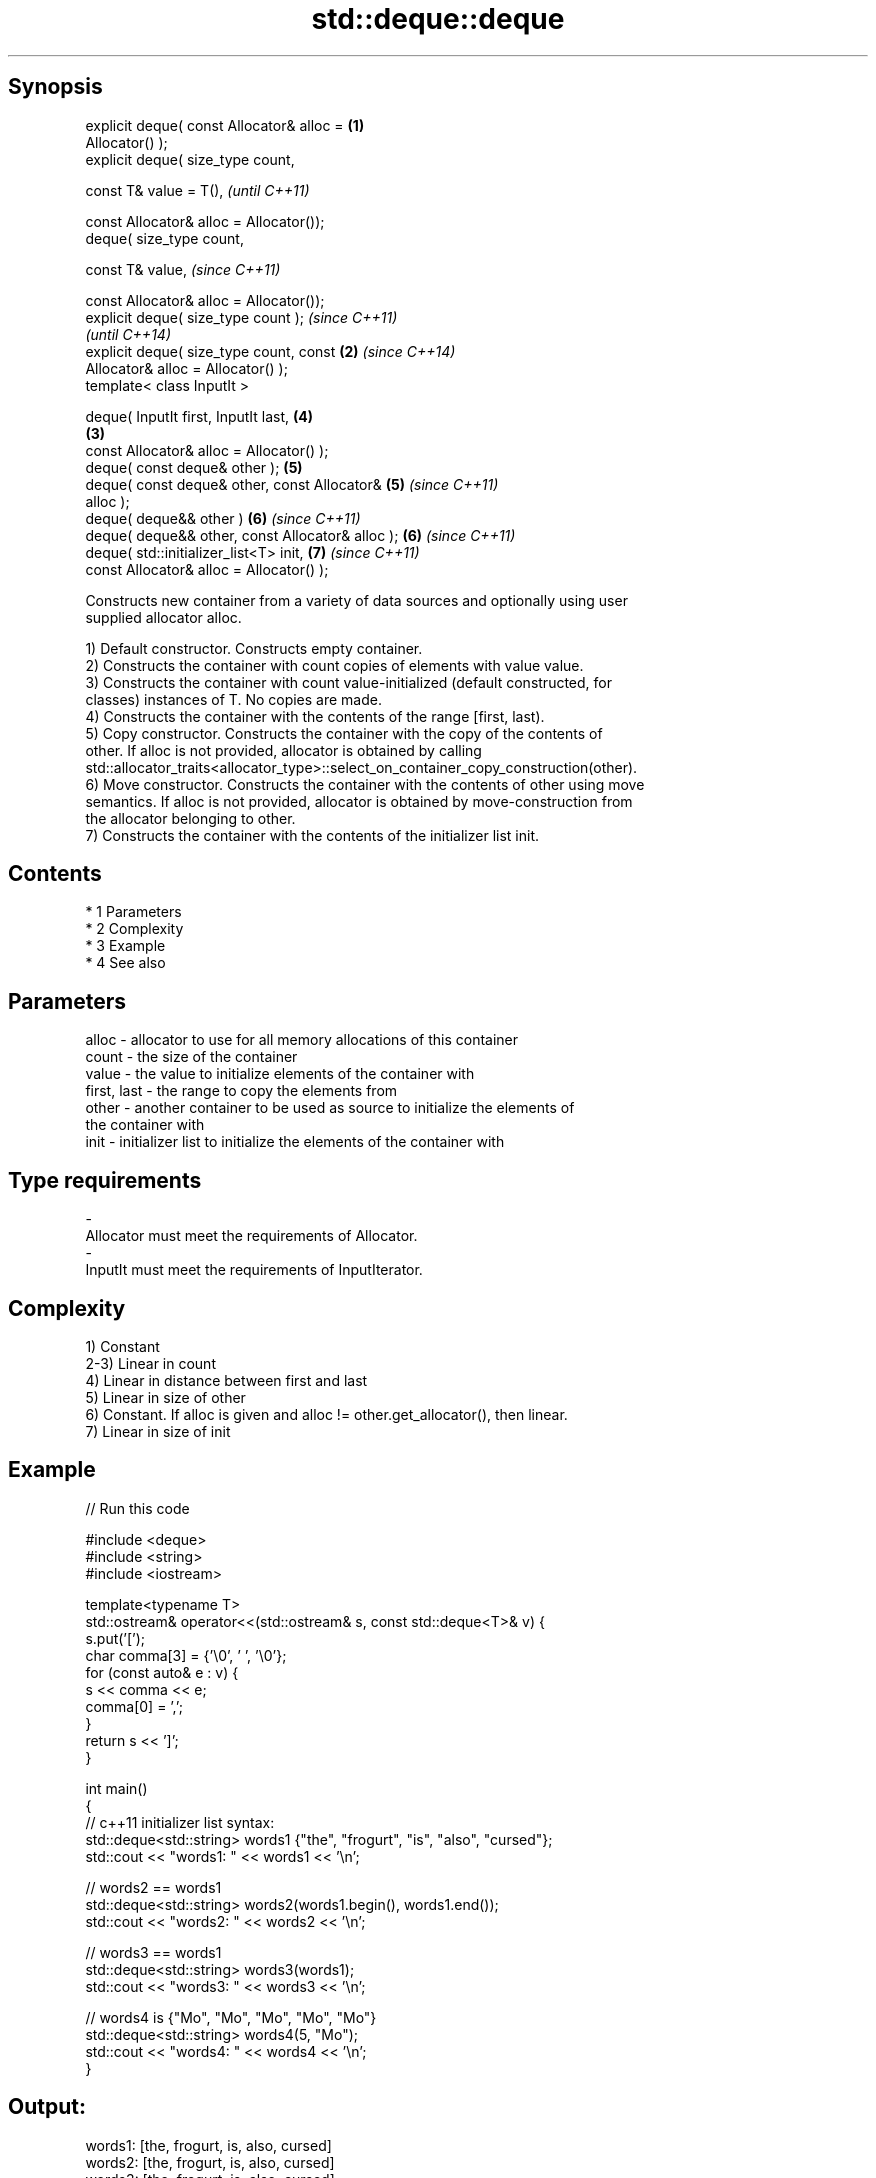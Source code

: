 .TH std::deque::deque 3 "Apr 19 2014" "1.0.0" "C++ Standard Libary"
.SH Synopsis
   explicit deque( const Allocator& alloc =         \fB(1)\fP
   Allocator() );
   explicit deque( size_type count,

   const T& value = T(),                                    \fI(until C++11)\fP

   const Allocator& alloc = Allocator());
   deque( size_type count,

   const T& value,                                          \fI(since C++11)\fP

   const Allocator& alloc = Allocator());
   explicit deque( size_type count );                                     \fI(since C++11)\fP
                                                                          \fI(until C++14)\fP
   explicit deque( size_type count, const           \fB(2)\fP                   \fI(since C++14)\fP
   Allocator& alloc = Allocator() );
   template< class InputIt >

   deque( InputIt first, InputIt last,                      \fB(4)\fP
                                                        \fB(3)\fP
   const Allocator& alloc = Allocator() );
   deque( const deque& other );                             \fB(5)\fP
   deque( const deque& other, const Allocator&              \fB(5)\fP           \fI(since C++11)\fP
   alloc );
   deque( deque&& other )                                   \fB(6)\fP           \fI(since C++11)\fP
   deque( deque&& other, const Allocator& alloc );          \fB(6)\fP           \fI(since C++11)\fP
   deque( std::initializer_list<T> init,                    \fB(7)\fP           \fI(since C++11)\fP
   const Allocator& alloc = Allocator() );

   Constructs new container from a variety of data sources and optionally using user
   supplied allocator alloc.

   1) Default constructor. Constructs empty container.
   2) Constructs the container with count copies of elements with value value.
   3) Constructs the container with count value-initialized (default constructed, for
   classes) instances of T. No copies are made.
   4) Constructs the container with the contents of the range [first, last).
   5) Copy constructor. Constructs the container with the copy of the contents of
   other. If alloc is not provided, allocator is obtained by calling
   std::allocator_traits<allocator_type>::select_on_container_copy_construction(other).
   6) Move constructor. Constructs the container with the contents of other using move
   semantics. If alloc is not provided, allocator is obtained by move-construction from
   the allocator belonging to other.
   7) Constructs the container with the contents of the initializer list init.

.SH Contents

     * 1 Parameters
     * 2 Complexity
     * 3 Example
     * 4 See also

.SH Parameters

   alloc       - allocator to use for all memory allocations of this container
   count       - the size of the container
   value       - the value to initialize elements of the container with
   first, last - the range to copy the elements from
   other       - another container to be used as source to initialize the elements of
                 the container with
   init        - initializer list to initialize the elements of the container with
.SH Type requirements
   -
   Allocator must meet the requirements of Allocator.
   -
   InputIt must meet the requirements of InputIterator.

.SH Complexity

   1) Constant
   2-3) Linear in count
   4) Linear in distance between first and last
   5) Linear in size of other
   6) Constant. If alloc is given and alloc != other.get_allocator(), then linear.
   7) Linear in size of init

.SH Example

   
// Run this code

 #include <deque>
 #include <string>
 #include <iostream>

 template<typename T>
 std::ostream& operator<<(std::ostream& s, const std::deque<T>& v) {
     s.put('[');
     char comma[3] = {'\\0', ' ', '\\0'};
     for (const auto& e : v) {
         s << comma << e;
         comma[0] = ',';
     }
     return s << ']';
 }

 int main()
 {
     // c++11 initializer list syntax:
     std::deque<std::string> words1 {"the", "frogurt", "is", "also", "cursed"};
     std::cout << "words1: " << words1 << '\\n';

     // words2 == words1
     std::deque<std::string> words2(words1.begin(), words1.end());
     std::cout << "words2: " << words2 << '\\n';

     // words3 == words1
     std::deque<std::string> words3(words1);
     std::cout << "words3: " << words3 << '\\n';

     // words4 is {"Mo", "Mo", "Mo", "Mo", "Mo"}
     std::deque<std::string> words4(5, "Mo");
     std::cout << "words4: " << words4 << '\\n';
 }

.SH Output:

 words1: [the, frogurt, is, also, cursed]
 words2: [the, frogurt, is, also, cursed]
 words3: [the, frogurt, is, also, cursed]
 words4: [Mo, Mo, Mo, Mo, Mo]

.SH See also

   assign    assigns values to the container
             \fI(public member function)\fP
   operator= assigns values to the container
             \fI(public member function)\fP
